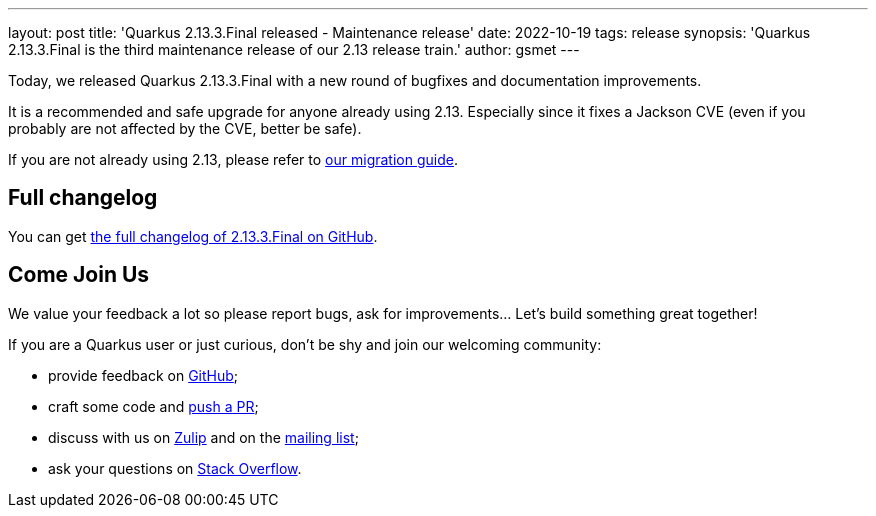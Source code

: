 ---
layout: post
title: 'Quarkus 2.13.3.Final released - Maintenance release'
date: 2022-10-19
tags: release
synopsis: 'Quarkus 2.13.3.Final is the third maintenance release of our 2.13 release train.'
author: gsmet
---

Today, we released Quarkus 2.13.3.Final with a new round of bugfixes and documentation improvements.

It is a recommended and safe upgrade for anyone already using 2.13.
Especially since it fixes a Jackson CVE (even if you probably are not affected by the CVE, better be safe).

If you are not already using 2.13, please refer to https://github.com/quarkusio/quarkus/wiki/Migration-Guide-2.13[our migration guide].

== Full changelog

You can get https://github.com/quarkusio/quarkus/releases/tag/2.13.3.Final[the full changelog of 2.13.3.Final on GitHub].

== Come Join Us

We value your feedback a lot so please report bugs, ask for improvements... Let's build something great together!

If you are a Quarkus user or just curious, don't be shy and join our welcoming community:

 * provide feedback on https://github.com/quarkusio/quarkus/issues[GitHub];
 * craft some code and https://github.com/quarkusio/quarkus/pulls[push a PR];
 * discuss with us on https://quarkusio.zulipchat.com/[Zulip] and on the https://groups.google.com/d/forum/quarkus-dev[mailing list];
 * ask your questions on https://stackoverflow.com/questions/tagged/quarkus[Stack Overflow].
